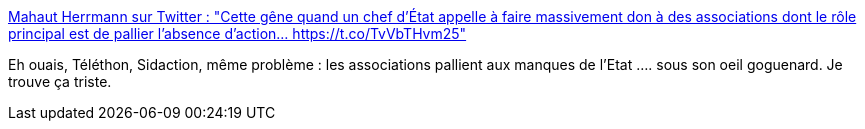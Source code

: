 :jbake-type: post
:jbake-status: published
:jbake-title: Mahaut Herrmann sur Twitter : "Cette gêne quand un chef d'État appelle à faire massivement don à des associations dont le rôle principal est de pallier l'absence d'action… https://t.co/TvVbTHvm25"
:jbake-tags: france,politique,solidarité,_mois_déc.,_année_2017
:jbake-date: 2017-12-11
:jbake-depth: ../
:jbake-uri: shaarli/1512979220000.adoc
:jbake-source: https://nicolas-delsaux.hd.free.fr/Shaarli?searchterm=https%3A%2F%2Ftwitter.com%2Fmahaut_h%2Fstatus%2F939616360258326529&searchtags=france+politique+solidarit%C3%A9+_mois_d%C3%A9c.+_ann%C3%A9e_2017
:jbake-style: shaarli

https://twitter.com/mahaut_h/status/939616360258326529[Mahaut Herrmann sur Twitter : "Cette gêne quand un chef d'État appelle à faire massivement don à des associations dont le rôle principal est de pallier l'absence d'action… https://t.co/TvVbTHvm25"]

Eh ouais, Téléthon, Sidaction, même problème : les associations pallient aux manques de l'Etat .... sous son oeil goguenard. Je trouve ça triste.
